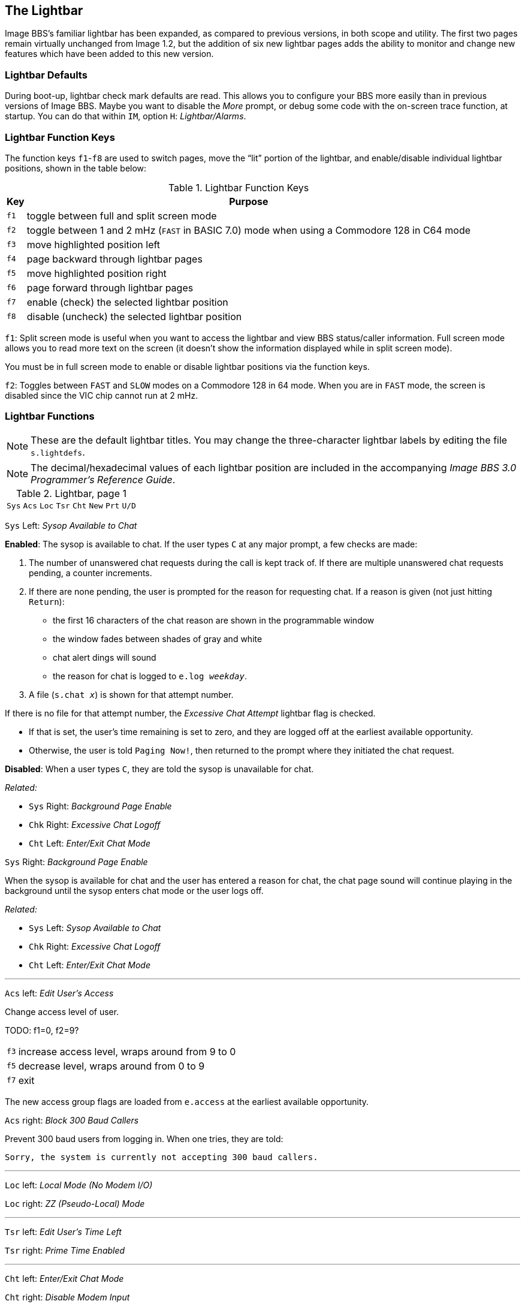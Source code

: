 :experimental:
:icon: font

## The Lightbar

Image BBS`'s familiar lightbar has been expanded, as compared to previous versions, in both scope and utility. The first two pages remain virtually unchanged from Image 1.2, but the addition of six new lightbar pages adds the ability to monitor and change new features which have been added to this new version.

### Lightbar Defaults

During boot-up, lightbar check mark defaults are read. This allows you to configure your BBS more easily than in previous versions of Image BBS. Maybe you want to disable the _More_ prompt, or debug some code with the on-screen trace function, at startup. You can do that within `IM`, option `H`: _Lightbar/Alarms_.

### Lightbar Function Keys

The function keys kbd:[f1]-kbd:[f8] are used to switch pages, move the "`lit`" portion of the lightbar, and enable/disable individual lightbar positions, shown in the table below:

.Lightbar Function Keys
[options="autowidth",options="header"]
|====================
| Key      | Purpose
| kbd:[f1] | toggle between full and split screen mode
| kbd:[f2] | toggle between 1 and 2 mHz (`FAST` in BASIC 7.0) mode when using a Commodore 128 in C64 mode
| kbd:[f3] | move highlighted position left
| kbd:[f4] | page backward through lightbar pages
| kbd:[f5] | move highlighted position right
| kbd:[f6] | page forward through lightbar pages
| kbd:[f7] | enable (check) the selected lightbar position
| kbd:[f8] | disable (uncheck) the selected lightbar position
|====================

kbd:[f1]: Split screen mode is useful when you want to access the lightbar and view BBS status/caller information. Full screen mode allows you to read more text on the screen (it doesn't show the information displayed while in split screen mode).

You must be in full screen mode to enable or disable lightbar positions via the function keys.

kbd:[f2]: Toggles between `FAST` and `SLOW` modes on a Commodore 128 in 64 mode. When you are in `FAST` mode, the screen is disabled since the VIC chip cannot run at 2 mHz.

### Lightbar Functions

NOTE: These are the default lightbar titles. You may change the three-character lightbar labels by editing the file `s.lightdefs`. 

NOTE: The decimal/hexadecimal values of each lightbar position are included in the accompanying _Image BBS 3.0 Programmer`'s Reference Guide_. 

.Lightbar, page 1
[width="100%",cols="8*^"]
|====================
| `Sys` | `Acs` | `Loc` | `Tsr` | `Cht` | `New` | `Prt` | `U/D` 
|====================

`Sys` Left: _Sysop Available to Chat_

*Enabled*: The sysop is available to chat.
If the user types kbd:[C] at any major prompt, a few checks are made:

. The number of unanswered chat requests during the call is kept track of.
If there are multiple unanswered chat requests pending, a counter increments.

. If there are none pending, the user is prompted for the reason for requesting chat. If a reason is given (not just hitting kbd:[Return]):

* the first 16 characters of the chat reason are shown in the programmable window
* the window fades between shades of gray and white
* chat alert dings will sound
* the reason for chat is logged to `e.log _weekday_`.

[start=3]
. A file (`s.chat _x_`) is shown for that attempt number.

If there is no file for that attempt number, the _Excessive Chat Attempt_ lightbar flag is checked.  

* If that is set, the user's time remaining is set to zero, and they are logged off at the earliest available opportunity.

* Otherwise, the user is told `Paging Now!`, then returned to the prompt where they initiated the chat request.

*Disabled*: When a user types kbd:[C], they are told the sysop is unavailable for chat.

_Related:_

* `Sys` Right: _Background Page Enable_
* `Chk` Right: _Excessive Chat Logoff_
* `Cht` Left: _Enter/Exit Chat Mode_

`Sys` Right: _Background Page Enable_

When the sysop is available for chat and the user has entered a reason for chat, the chat page sound will continue playing in the background until the sysop enters chat mode or the user logs off.

_Related:_

// would be nice to use icon:checkmark[] here

* `Sys` Left: _Sysop Available to Chat_
* `Chk` Right: _Excessive Chat Logoff_
* `Cht` Left: _Enter/Exit Chat Mode_

---

`Acs` left: _Edit User's Access_

Change access level of user.

TODO: f1=0, f2=9?

[options="autowidth"]
|==========
| kbd:[f3] | increase access level, wraps around from 9 to 0
| kbd:[f5] | decrease level, wraps around
from 0 to 9
| kbd:[f7] | exit
|==========

The new access group flags are loaded from `e.access` at the earliest available opportunity.

`Acs` right: _Block 300 Baud Callers_

Prevent 300 baud users from logging in. When one tries, they are told:

 Sorry, the system is currently not accepting 300 baud callers.

---

`Loc` left: _Local Mode (No Modem I/O)_

`Loc` right: _ZZ (Pseudo-Local) Mode_

---

`Tsr` left: _Edit User's Time Left_

`Tsr` right: _Prime Time Enabled_

---

`Cht` left: _Enter/Exit Chat Mode_

`Cht` right: _Disable Modem Input_

---

`New` left: _Disallow New Users_

`New` right: _Enable Screen Blanking_

---

`Prt` left: _Print Spooling_

`Prt` right:  _Print Log Entries_

---

`U/D` left: _Disable U/D Section_

`U/D` right: _300 Baud U/D Lockout_

.Lightbar, page 2
[width="100%",cols="8*^"]
|====================
| `Asc` | `Ans` | `Exp` | `Unv` | `Trc` | `Bel` |  `Net` | `Mac`
|====================

`Asc` left: _ASCII Translation_

`Asc` right: _Line Feed After Return_

---

`Ans` left: _ANSI Color Enable_

`Ans` right: _ANSI Graphics Enable_

---

`Exp` left: _Expert Mode Enable_

`Exp` right: _Disallow Double Calls_

---

`Unv` left: _No Immediate U/D Credits_

`Unv` right: _Allow Auto-Logoff_

---

`Trc` left: _On-Screen Trace Enable_

`Trc` right: _Undefined_

---

`Bel` left: _Local Bells Enable_

`Bel` right: _Local Beeps Disable_

---

`Net` left: _NetMail Enable_

`Net` right: _NetMail Trigger_

---

`Mac` left: _Macros On/Off_

`Mac` right: _MCI Disable in Editor_

.Lightbar, page 3
[width="100%",cols="8*^"]
|====================
| `Chk` | `Mor` | `Frd` | `Sub` | `Res` | `Mnt` | `Mnu` | `Xpr`  
|====================

`Chk` left: _Enable MailCheck at Logon_

`Chk` right: _Excessive Chat Logoff_

If the user requests more unanswered chat pages than there are `s.chat _x_` screens, the user is logged off as soon as possible.

_Related:_

* `Cht` left: _Enter/Exit Chat Mode_

---

`Mor` left: _More Prompt On_

`Mor` right: _More Prompt Not Available_

---

`Frd` left: _Full-Color Read Disable_

`Frd` right: _Undefined_

---

`Sub` left: _Message Bases Closed (SB)_

`Sub` right: _Files Section Closed (GF)_

---

`Res` left: _System Reserved (Default PW)_

`Res` right: _Network Reserve_

---

`Mnt` left: _Undefined_

`Mnt` right: _Modem Answer Disabled_

---

`Mnu` left: _Is User in Menu Mode?_

`Mnu` right: _Are Menus Available on BBS?_

---

`Xpr` left: _Enable Express Logon_

`Xpr` right: _Use `s.detect` Files_

TODO: DCD/DSR checkmarks got put somewhere

.Lightbar, page 4
[width="100%",cols="8*^"]
|====================
| `Em3` | `Sc2` | `Scp` | `Alt` | `$38` | `$3a` | `$3c` | `$3e` 
|====================

`Em3` left: _Emulate Image 1.2/1.3 mode_

`Em3` right: _Undefined_

---

`Sc2` left: _Disable 2nd Security Check_

`Sc2` right: _Undefined_

---

`Scp` left: _SuperCPU Present_

`Scp` right: _Turbo Mode On_

---

`Alt` left: _Alt last 10 callers display_

`Alt` right: _Undefined_

---

`$38` left: _Disable Troubleshooting Mode_

`$38` right: _Undefined_

---

`$3a` left: _Undefined_

`$3a` right: _Undefined_

---

`$3c` left: _Undefined_

`$3c` right: _Undefined_

---

`$3e` left: _Undefined_

`$3e` right: _Undefined_

.Lightbar, page 5
[width="100%",cols="8*^"]
|====================
| `$40` | `$42` | `$44` | `$46` | `$48` | `$4a` | `$4c` | `$4e` 
|====================

.Lightbar, page 6
[width="100%",cols="8*^"]
|====================
| `$50` | `$52` | `$54` | `$56` | `$58` | `$5a` | `$5c` | `$5e` 
|====================

.Lightbar, page 7
[width="100%",cols="8*^"]
|====================
| `$60` | `$62` | `$64` | `$66` | `$68` | `$6a` | `$6c` | `$6e` 
|====================

Pages 5-7 are undefined and are available for your own use.

.Lightbar, page 8
[width="100%",cols="8*^"]
|====================
| `At1` | `At2` | `At3` | `At4` | `At5` | `At6` | `At7` | `At8` 
|====================

`At1` left: _Default Alarm 1 Enable_

`At1` right: _Default Alarm 1 Trigger_

---

`At2` left: _Default Alarm 2 Enable_

`At2` right: _Default Alarm 2 Trigger_

---

`At3` left: _Default Alarm 3 Enable_

`At3` right: _Default Alarm 3 Trigger_

---

`At4` left: _Default Alarm 4 Enable_

`At4` right: _Default Alarm 4 Trigger_

---

`At5` left: _Default Alarm 5 Enable_

`At5` right: _Default Alarm 5 Trigger_

---

`At6` left: _Default Alarm 6 Enable_

`At6` right: _Default Alarm 6 Trigger_

---

`At7` left: _Default Alarm 7 Enable_

`At7` right: _Default Alarm 7 Trigger_

---

`At8` left: _Default Alarm 8 Enable_

`At8` right: _Default Alarm 8 Trigger_

### Alarm Triggers

TODO

### NetMail Triggers

TODO

### Lightbar Interface: `&,52`  [[ampersand-lightbar]]

`&,52,_position_,_mode_`

`position` ranges from 0-127 decimal ($00-$7f hexadecimal--`&,52,$30,0`, for example, is allowed). 

`mode` is 0-4 as used by BASIC. Mode 5 is reserved for use by ML routines, and discussed in the accompanying _Image BBS 3.0 Programmer's Reference Guide_.

[options="autowidth"]
|====================
| `0` | clear checkmark at _position_
| `1` | set checkmark at _position_
| `2` | toggle checkmark at _position_
| `3` | read checkmark at _position_, return status in `a%`: 0=off, 1=on 
| `4` | move "`lit`" portion of lightbar to position 0-55 [FIXME: or 1-56?] 
|====================
